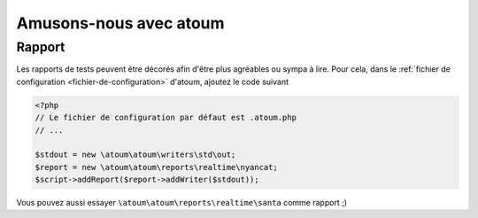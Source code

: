.. _fun-with-atoum:

Amusons-nous avec atoum
***********************

Rapport
=======

Les rapports de tests peuvent être décorés afin d'être plus agréables ou sympa à lire.
Pour cela, dans le :ref:`fichier de configuration <fichier-de-configuration>` d'atoum, ajoutez le code suivant

.. code-block:: php

	<?php
	// Le fichier de configuration par défaut est .atoum.php
	// ...

	$stdout = new \atoum\atoum\writers\std\out;
	$report = new \atoum\atoum\reports\realtime\nyancat;
	$script->addReport($report->addWriter($stdout));

Vous pouvez aussi essayer ``\atoum\atoum\reports\realtime\santa`` comme rapport ;)
